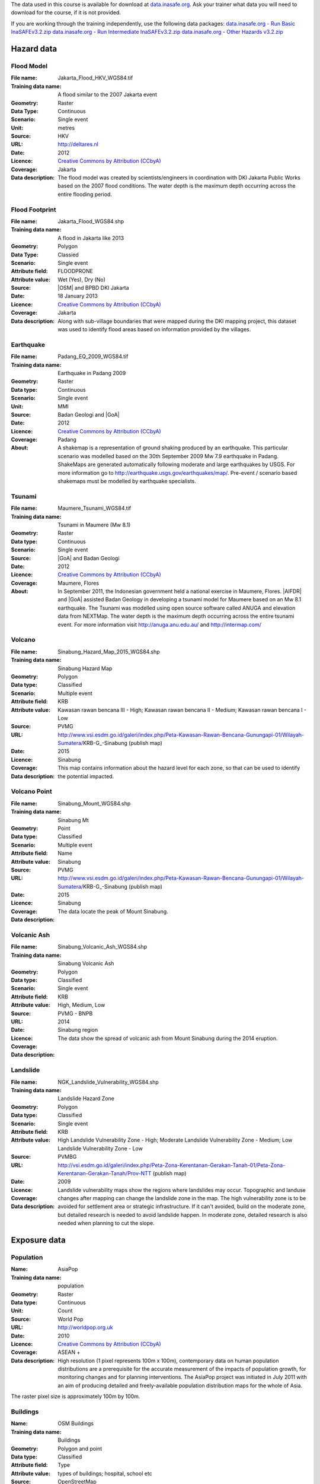 .. _datasets:


The data used in this course is available for download at
`data.inasafe.org  <http://data.inasafe.org/>`_. Ask your trainer what data you 
will need to download for the course, if it is not provided.

If you are working through the training independently, use the following data
packages:
`data.inasafe.org - Run Basic InaSAFEv3.2.zip <http://data.inasafe.org/TrainingDataPackages/RunBasicInaSAFEv3.2.zip>`_
`data.inasafe.org - Run Intermediate InaSAFEv3.2.zip <http://data.inasafe.org/TrainingDataPackages/RunIntermediateInaSAFEv3.2.zip>`_
`data.inasafe.org - Other Hazards v3.2.zip <http://data.inasafe.org/TrainingDataPackages/OtherHazardsv3.2.zip>`_

Hazard data
===========
Flood Model
...........

:File name:  Jakarta_Flood_HKV_WGS84.tif
:Training data name:  A flood similar to the 2007 Jakarta event
:Geometry: Raster
:Data Type: Continuous
:Scenario: Single event
:Unit: metres
:Source: HKV
:URL: http://deltares.nl
:Date: 2012
:Licence: `Creative Commons by Attribution (CCbyA) <http://creativecommons.org/>`_
:Coverage: Jakarta
:Data description: The flood model was created by scientists/engineers in coordination
    with DKI Jakarta Public Works based on the 2007 flood conditions. The
    water depth is the maximum depth occurring across the entire flooding
    period.

.. image:: /static/training/socialisation/005_data_flood_model.png
   :align: center

Flood Footprint
...............

:File name:  Jakarta_Flood_WGS84.shp
:Training data name:  A flood in Jakarta like 2013
:Geometry: Polygon
:Data Type: Classied
:Scenario: Single event
:Attribute field: FLOODPRONE
:Attribute value: Wet (Yes), Dry (No)
:Source: |OSM| and BPBD DKI Jakarta
:Date: 18 January 2013
:Licence: `Creative Commons by Attribution (CCbyA) <http://creativecommons.org/>`_
:Coverage: Jakarta
:Data description: Along with sub-village boundaries that were mapped during the DKI
    mapping project, this dataset was used to identify flood areas
    based on information provided by the villages.

.. image:: /static/training/socialisation/005_data_flood_footprint.png
   :align: center

Earthquake
..........

:File name:  Padang_EQ_2009_WGS84.tif
:Training data name: Earthquake in Padang 2009
:Geometry: Raster
:Data type: Continuous
:Scenario: Single event
:Unit: MMI
:Source: Badan Geologi and |GoA|
:Date: 2012
:Licence: `Creative Commons by Attribution (CCbyA) <http://creativecommons.org/>`_
:Coverage: Padang
:About: A shakemap is a representation of ground shaking produced by an
    earthquake. This particular scenario was modelled based on the 30th
    September 2009 Mw 7.9 earthquake in Padang. ShakeMaps are generated
    automatically following moderate and large earthquakes by USGS. For more
    information go to http://earthquake.usgs.gov/earthquakes/map/. Pre-event /
    scenario based shakemaps must be modelled by earthquake specialists.

.. image:: /static/training/socialisation/005_data_earthquake.png
   :align: center

Tsunami
.......

:File name:  Maumere_Tsunami_WGS84.tif
:Training data name:  Tsunami in Maumere (Mw 8.1)
:Geometry: Raster
:Data type: Continuous
:Scenario: Single event
:Source: |GoA| and Badan Geologi
:Date: 2012
:Licence: `Creative Commons by Attribution (CCbyA) <http://creativecommons.org/>`_
:Coverage: Maumere, Flores
:About: In September 2011, the Indonesian government held a national exercise
    in Maumere, Flores. |AIFDR| and |GoA| assisted Badan Geology in developing a
    tsunami model for Maumere based on an Mw 8.1 earthquake. The Tsunami was
    modelled using open source software called ANUGA and elevation data
    from NEXTMap. The water depth is the maximum depth occurring across the
    entire tsunami event. For more information visit http://anuga.anu.edu.au/
    and http://intermap.com/

.. image:: /static/training/socialisation/005_data_tsunami.png
   :align: center

Volcano
.......

:File name:  Sinabung_Hazard_Map_2015_WGS84.shp
:Training data name:  Sinabung Hazard Map
:Geometry: Polygon
:Data type: Classified
:Scenario: Multiple event
:Attribute field: KRB
:Attribute value: Kawasan rawan bencana III - High; Kawasan rawan bencana II - Medium; Kawasan rawan bencana I - Low
:Source: PVMG
:URL: http://www.vsi.esdm.go.id/galeri/index.php/Peta-Kawasan-Rawan-Bencana-Gunungapi-01/Wilayah-Sumatera/KRB-G_-Sinabung (publish map)
:Date: 2015
:Licence:
:Coverage: Sinabung
:Data description: This map contains information about the hazard level for
    each zone, so that can be used to identify the potential impacted.

.. image:: /static/training/socialisation/005_data_volcano_hazard.*
   :align: center

Volcano Point
............

:File name:  Sinabung_Mount_WGS84.shp
:Training data name:  Sinabung Mt
:Geometry: Point
:Data type: Classified
:Scenario: Multiple event
:Attribute field: Name
:Attribute value: Sinabung
:Source: PVMG
:URL: http://www.vsi.esdm.go.id/galeri/index.php/Peta-Kawasan-Rawan-Bencana-Gunungapi-01/Wilayah-Sumatera/KRB-G_-Sinabung (publish map)
:Date: 2015
:Licence:
:Coverage: Sinabung
:Data description: The data locate the peak of Mount Sinabung.

.. image:: /static/training/socialisation/005_data_volcano_sinabung.*
   :align: center

Volcanic Ash
............

:File name:  Sinabung_Volcanic_Ash_WGS84.shp
:Training data name:  Sinabung Volcanic Ash
:Geometry: Polygon
:Data type: Classified
:Scenario: Single event
:Attribute field: KRB
:Attribute value: High, Medium, Low
:Source: PVMG - BNPB
:URL:
:Date: 2014
:Licence:
:Coverage: Sinabung region
:Data description: The data show the spread of volcanic ash from Mount
    Sinabung during the 2014 eruption.

.. image:: /static/training/socialisation/005_data_volcanic_ash.*
   :align: center

Landslide
............

:File name:  NGK_Landslide_Vulnerability_WGS84.shp
:Training data name:  Landslide Hazard Zone
:Geometry: Polygon
:Data type: Classified
:Scenario: Single event
:Attribute field: KRB
:Attribute value: High Landslide Vulnerability Zone - High; Moderate Landslide Vulnerability Zone - Medium; Low Landslide Vulnerability Zone - Low
:Source: PVMBG
:URL: http://vsi.esdm.go.id/galeri/index.php/Peta-Zona-Kerentanan-Gerakan-Tanah-01/Peta-Zona-Kerentanan-Gerakan-Tanah/Prov-NTT (publish map)
:Date: 2009
:Licence:
:Coverage:
:Data description: Landslide vulnerability maps show the regions where
    landslides may occur. Topographic and landuse changes after mapping can
    change the landslide zone in the map.
    The high vulnerability zone is to be avoided for settlement area or
    strategic infrastructure. If it can't avoided, build on the moderate zone,
    but detailed research is needed to avoid landslide happen. In moderate
    zone, detailed research is also needed when planning to cut the slope.

.. image:: /static/training/socialisation/005_data_landslide_zones.*
   :align: center


Exposure data
=============

Population
..........

:Name: AsiaPop
:Training data name: population
:Geometry: Raster
:Data type: Continuous
:Unit: Count
:Source: World Pop
:URL: http://worldpop.org.uk
:Date: 2010
:Licence: `Creative Commons by Attribution (CCbyA) <http://creativecommons.org/>`_
:Coverage: ASEAN +
:Data description: High resolution (1 pixel represents 100m x 100m),
    contemporary data on human population distributions are a prerequisite
    for the accurate measurement of the impacts of population growth, for
    monitoring changes and for planning interventions. The AsiaPop project
    was initiated in July 2011 with an aim of producing detailed and
    freely-available population distribution maps for the whole of Asia.

.. image:: /static/training/socialisation/005_data_asiapop.png
   :height: 500pt
   :align: center

The raster pixel size is approximately 100m by 100m.

Buildings
.........

:Name: OSM Buildings
:Training data name: Buildings
:Geometry: Polygon and point
:Data type: Classified
:Attribute field: Type
:Attribute value: types of buildings; hospital, school etc
:Source: OpenStreetMap
:URL: http://openstreetmap.org
:Date: July 2015
:Licence: `Open Data Commons Open Database License (ODbL) <http://opendatacommons.org/licenses/odbl/>`_
:Coverage: World - incomplete
:Data description:  OpenStreetMap is a collaborative project to create a free
    editable map of the world. Two major driving forces behind the
    establishment and growth of OSM have been restrictions on use or
    availability of map information across much of the world and the advent
    of inexpensive portable satellite navigation devices.

.. image:: /static/training/socialisation/005_data_osm_building.png
   :align: center

|GoA| has been working with the Humanitarian OpenStreetMap Team (HOT) since 2011 
in piloting and training OpenStreetMap in Indonesia.
So far over 4 million buildings have been mapped.
Some of the scenarios we use in this training are situated in Jakarta, Yogyakarta
(Merapi), Sumatra (Padang) and Flores (Maumere).
Each one of these areas has a different OpenStreetMap data collection
methodology.
Below the data collection methodologies used in Jakarta and Padang are explained:

:Jakarta: BPBD DKI Jakarta (Regional Disaster Managers) and |BNPB| (National
    Disaster Managers) with assistance from |GoA|, the World Bank,
    UNOCHA, HOT and University of Indonesia, held
    workshops in each of Jakarta's six districts in order to help village heads
    map their community boundaries and major infrastructure.
    Over 500 representatives from Jakarta's 267 villages participated in these
    workshops and have mapped an impressive 6,000 buildings and all 2,668
    sub-village boundaries (Rukun Warga-RW).
    For more information go to `AIFDR Website <http://www.aifdr.org/?p=619>`_

:Padang: After the Haiti earthquake in 2010, there was a large effort to map Haiti
    through OSM. Coordinating this effort was difficult,
    and so |GoA| funded the creation of the OSM Tasking Manager.
    The OSM Tasking Manager is a web-based tool in which a designated area is
    easily divided into a grid, and individual users can select one piece at a time
    to quickly work together and digitally map the target area. The tool was
    first piloted in Padang, where contributors from around the world helped
    digitise over 95,000 buildings. However, the buildings are only footprints - 
    an on the ground mapping effort is needed to record attributes about each building. 
    The tool is now being used across the world to coordinate OSM mapping efforts. 
    It is available at `tasks.hotosm.org <http://tasks.hotosm.org/>`_

Roads
.....

:Name: OSM Roads
:Training data name: Roads
:Geometry: Line
:Data type: Classified
:Attribute field: Type
:Attribute value: types of roads
:Source: OpenStreetMap
:URL: http://openstreetmap.org
:Date: July 2015
:Licence: `Open Data Commons Open Database License (ODbL) <http://opendatacommons.org/licenses/odbl/>`_
:Coverage: World - incomplete
:Data description:  OpenStreetMap is a collaborative project to create a free
    editable map of the world. Two major driving forces behind the
    establishment and growth of OSM have been restrictions on use or
    availability of map information across much of the world and the advent
    of inexpensive portable satellite navigation devices.

.. image:: /static/training/socialisation/005_data_osm_road.png
   :align: center

Aggregation Data
================

Administrative Boundary
.......................

:Name: Administrative Boundary
:Training data name: District / Subdistrict / village
:Geometry: Polygon
:Data type: Classified
:Attribute field: Kabupaten / Kecamatan / Desa
:Attribute value: toponymy of the area
:Source: BPS
:URL:
:Date: 2010
:Licence:
:Coverage:
:Data description:  The data represent administrative boundaries in Indonesia





:ref:`Go to next module --> <run_basic_inasafe>`
